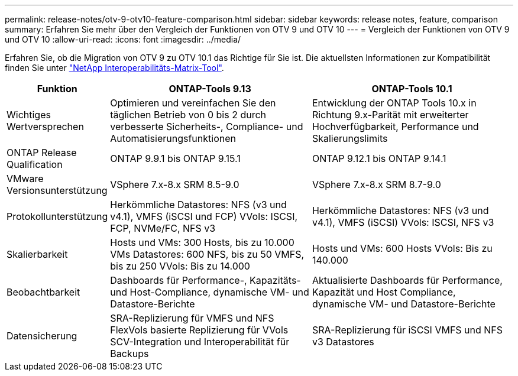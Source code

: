 ---
permalink: release-notes/otv-9-otv10-feature-comparison.html 
sidebar: sidebar 
keywords: release notes, feature, comparison 
summary: Erfahren Sie mehr über den Vergleich der Funktionen von OTV 9 und OTV 10 
---
= Vergleich der Funktionen von OTV 9 und OTV 10
:allow-uri-read: 
:icons: font
:imagesdir: ../media/


[role="lead"]
Erfahren Sie, ob die Migration von OTV 9 zu OTV 10.1 das Richtige für Sie ist. Die aktuellsten Informationen zur Kompatibilität finden Sie unter https://mysupport.netapp.com/matrix["NetApp Interoperabilitäts-Matrix-Tool"^].

[cols="20%,40%,40%"]
|===
| Funktion | ONTAP-Tools 9.13 | ONTAP-Tools 10.1 


| Wichtiges Wertversprechen | Optimieren und vereinfachen Sie den täglichen Betrieb von 0 bis 2 durch verbesserte Sicherheits-, Compliance- und Automatisierungsfunktionen | Entwicklung der ONTAP Tools 10.x in Richtung 9.x-Parität mit erweiterter Hochverfügbarkeit, Performance und Skalierungslimits 


| ONTAP Release Qualification | ONTAP 9.9.1 bis ONTAP 9.15.1 | ONTAP 9.12.1 bis ONTAP 9.14.1 


| VMware Versionsunterstützung | VSphere 7.x-8.x SRM 8.5-9.0 | VSphere 7.x-8.x SRM 8.7-9.0 


| Protokollunterstützung | Herkömmliche Datastores: NFS (v3 und v4.1), VMFS (iSCSI und FCP) VVols: ISCSI, FCP, NVMe/FC, NFS v3 | Herkömmliche Datastores: NFS (v3 und v4.1), VMFS (iSCSI) VVols: ISCSI, NFS v3 


| Skalierbarkeit | Hosts und VMs: 300 Hosts, bis zu 10.000 VMs Datastores: 600 NFS, bis zu 50 VMFS, bis zu 250 VVols: Bis zu 14.000 | Hosts und VMs: 600 Hosts VVols: Bis zu 140.000 


| Beobachtbarkeit | Dashboards für Performance-, Kapazitäts- und Host-Compliance, dynamische VM- und Datastore-Berichte | Aktualisierte Dashboards für Performance, Kapazität und Host Compliance, dynamische VM- und Datastore-Berichte 


| Datensicherung | SRA-Replizierung für VMFS und NFS FlexVols basierte Replizierung für VVols SCV-Integration und Interoperabilität für Backups | SRA-Replizierung für iSCSI VMFS und NFS v3 Datastores 
|===